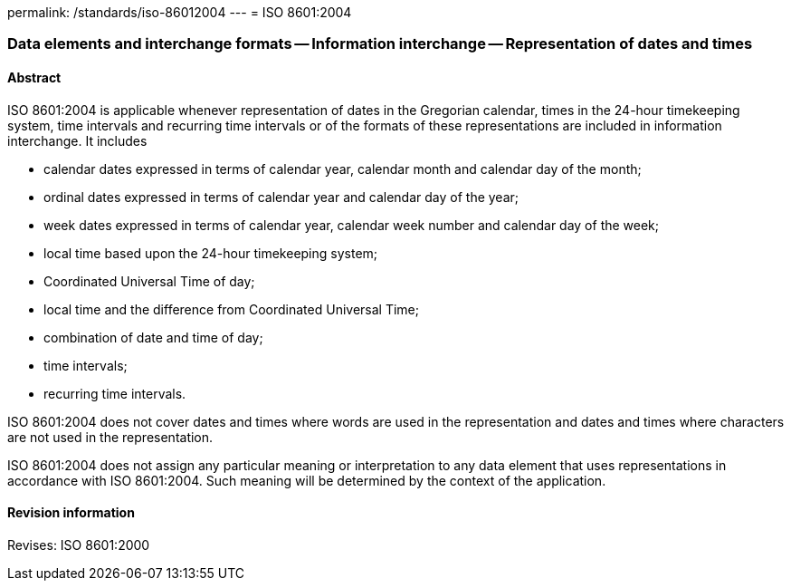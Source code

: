 permalink: /standards/iso-86012004
---
= ISO 8601:2004

=== Data elements and interchange formats -- Information interchange -- Representation of dates and times
==== Abstract
ISO 8601:2004 is applicable whenever representation of dates in the Gregorian calendar, times in the 24-hour timekeeping system, time intervals and recurring time intervals or of the formats of these representations are included in information interchange. It includes


* calendar dates expressed in terms of calendar year, calendar month and calendar day of the month;
* ordinal dates expressed in terms of calendar year and calendar day of the year;
* week dates expressed in terms of calendar year, calendar week number and calendar day of the week;
* local time based upon the 24-hour timekeeping system;
* Coordinated Universal Time of day;
* local time and the difference from Coordinated Universal Time;
* combination of date and time of day;
* time intervals;
* recurring time intervals.

ISO 8601:2004 does not cover dates and times where words are used in the representation and dates and times where characters are not used in the representation.

ISO 8601:2004 does not assign any particular meaning or interpretation to any data element that uses representations in accordance with ISO 8601:2004. Such meaning will be determined by the context of the application.

==== Revision information
Revises: ISO 8601:2000

